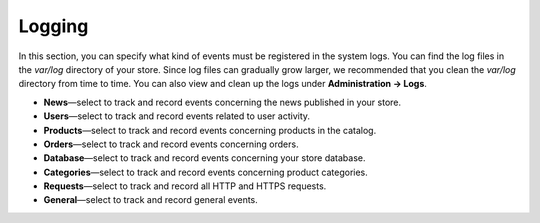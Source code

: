 *******
Logging
*******

In this section, you can specify what kind of events must be registered in the system logs. You can find the log files in the *var/log* directory of your store. Since log files can gradually grow larger, we recommended that you clean the *var/log* directory from time to time. You can also view and clean up the logs under **Administration → Logs**.

* **News**—select to track and record events concerning the news published in your store.

* **Users**—select to track and record events related to user activity.

* **Products**—select to track and record events concerning products in the catalog.

* **Orders**—select to track and record events concerning orders.

* **Database**—select to track and record events concerning your store database.

* **Categories**—select to track and record events concerning product categories.

* **Requests**—select to track and record all HTTP and HTTPS requests.

* **General**—select to track and record general events.
